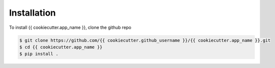Installation
============

To install {{ cookiecutter.app_name }}, clone the github repo

.. code-block:: bash

    $ git clone https://github.com/{{ cookiecutter.github_username }}/{{ cookiecutter.app_name }}.git
    $ cd {{ cookiecutter.app_name }}
    $ pip install .
